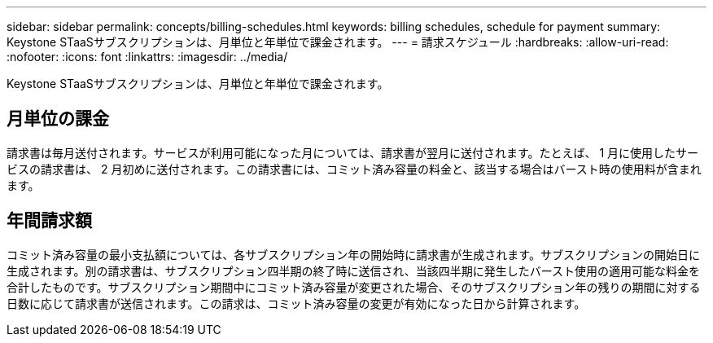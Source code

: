 ---
sidebar: sidebar 
permalink: concepts/billing-schedules.html 
keywords: billing schedules, schedule for payment 
summary: Keystone STaaSサブスクリプションは、月単位と年単位で課金されます。 
---
= 請求スケジュール
:hardbreaks:
:allow-uri-read: 
:nofooter: 
:icons: font
:linkattrs: 
:imagesdir: ../media/


[role="lead"]
Keystone STaaSサブスクリプションは、月単位と年単位で課金されます。



== 月単位の課金

請求書は毎月送付されます。サービスが利用可能になった月については、請求書が翌月に送付されます。たとえば、 1 月に使用したサービスの請求書は、 2 月初めに送付されます。この請求書には、コミット済み容量の料金と、該当する場合はバースト時の使用料が含まれます。



== 年間請求額

コミット済み容量の最小支払額については、各サブスクリプション年の開始時に請求書が生成されます。サブスクリプションの開始日に生成されます。別の請求書は、サブスクリプション四半期の終了時に送信され、当該四半期に発生したバースト使用の適用可能な料金を合計したものです。サブスクリプション期間中にコミット済み容量が変更された場合、そのサブスクリプション年の残りの期間に対する日数に応じて請求書が送信されます。この請求は、コミット済み容量の変更が有効になった日から計算されます。
